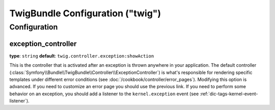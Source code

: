 .. index::
   pair: Twig; Configuration reference

TwigBundle Configuration ("twig")
=================================

.. configuration-block::

    .. code-block:: yaml

        twig:
            exception_controller:  twig.controller.exception:showAction
            form:
                resources:

                    # Default:
                    - form_div_layout.html.twig

                    # Example:
                    - MyBundle::form.html.twig
            globals:

                # Examples:
                foo:                 "@bar"
                pi:                  3.14

                # Example options, but the easiest use is as seen above
                some_variable_name:
                    # a service id that should be the value
                    id:                   ~
                    # set to service or leave blank
                    type:                 ~
                    value:                ~
            autoescape:                ~

            # The following were added in Symfony 2.3.
            # See http://twig.sensiolabs.org/doc/recipes.html#using-the-template-name-to-set-the-default-escaping-strategy
            autoescape_service:        ~ # Example: @my_service
            autoescape_service_method: ~ # use in combination with autoescape_service option
            base_template_class:       ~ # Example: Twig_Template
            cache:                     "%kernel.cache_dir%/twig"
            charset:                   "%kernel.charset%"
            debug:                     "%kernel.debug%"
            strict_variables:          ~
            auto_reload:               ~
            optimizations:             ~

    .. code-block:: xml

        <container xmlns="http://symfony.com/schema/dic/services"
            xmlns:xsi="http://www.w3.org/2001/XMLSchema-instance"
            xmlns:twig="http://symfony.com/schema/dic/twig"
            xsi:schemaLocation="http://symfony.com/schema/dic/services http://symfony.com/schema/dic/services/services-1.0.xsd
                                http://symfony.com/schema/dic/twig http://symfony.com/schema/dic/doctrine/twig-1.0.xsd">

            <twig:config auto-reload="%kernel.debug%" autoescape="true" base-template-class="Twig_Template" cache="%kernel.cache_dir%/twig" charset="%kernel.charset%" debug="%kernel.debug%" strict-variables="false">
                <twig:form>
                    <twig:resource>MyBundle::form.html.twig</twig:resource>
                </twig:form>
                <twig:global key="foo" id="bar" type="service" />
                <twig:global key="pi">3.14</twig:global>
            </twig:config>
        </container>

    .. code-block:: php

        $container->loadFromExtension('twig', array(
            'form' => array(
                'resources' => array(
                    'MyBundle::form.html.twig',
                )
             ),
             'globals' => array(
                 'foo' => '@bar',
                 'pi'  => 3.14,
             ),
             'auto_reload'         => '%kernel.debug%',
             'autoescape'          => true,
             'base_template_class' => 'Twig_Template',
             'cache'               => '%kernel.cache_dir%/twig',
             'charset'             => '%kernel.charset%',
             'debug'               => '%kernel.debug%',
             'strict_variables'    => false,
        ));

Configuration
-------------

.. _config-twig-exception-controller:

exception_controller
....................

**type**: ``string`` **default**: ``twig.controller.exception:showAction``

This is the controller that is activated after an exception is thrown anywhere
in your application. The default controller
(:class:`Symfony\\Bundle\\TwigBundle\\Controller\\ExceptionController`)
is what's responsible for rendering specific templates under different error
conditions (see :doc:`/cookbook/controller/error_pages`). Modifying this
option is advanced. If you need to customize an error page you should use
the previous link. If you need to perform some behavior on an exception,
you should add a listener to the ``kernel.exception`` event (see :ref:`dic-tags-kernel-event-listener`).
